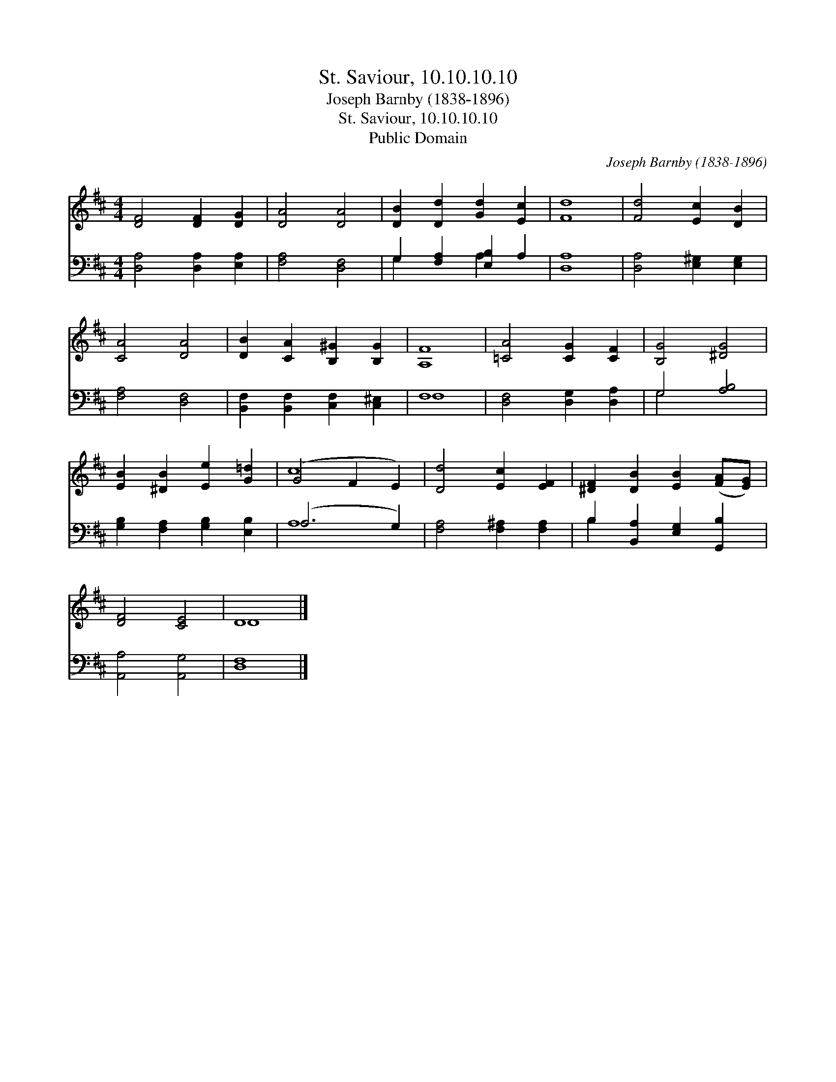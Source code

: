 X:1
T:St. Saviour, 10.10.10.10
T:Joseph Barnby (1838-1896)
T:St. Saviour, 10.10.10.10
T:Public Domain
C:Joseph Barnby (1838-1896)
Z:Public Domain
%%score ( 1 2 ) ( 3 4 )
L:1/8
M:4/4
K:D
V:1 treble 
V:2 treble 
V:3 bass 
V:4 bass 
V:1
 [DF]4 [DF]2 [DG]2 | [DA]4 [DA]4 | [DB]2 [Dd]2 [Gd]2 [Ec]2 | [Fd]8 | [Fd]4 [Ec]2 [DB]2 | %5
 [CA]4 [DA]4 | [DB]2 [CA]2 [B,^G]2 [B,G]2 | [A,F]8 | [=CA]4 [CG]2 [CF]2 | [B,G]4 [^DG]4 | %10
 [EB]2 [^DB]2 [Ee]2 [G=d]2 | (G4 F2 E2) | [Dd]4 [Ec]2 [EF]2 | [^DF]2 [DB]2 [EB]2 ([FA][EG]) | %14
 [DF]4 [CE]4 | D8 |] %16
V:2
 x8 | x8 | x8 | x8 | x8 | x8 | x8 | x8 | x8 | x8 | x8 | c8 | x8 | x8 | x8 | D8 |] %16
V:3
 [D,A,]4 [D,A,]2 [E,A,]2 | [F,A,]4 [D,F,]4 | G,2 [F,A,]2 [E,B,]2 A,2 | [D,A,]8 | %4
 [D,A,]4 [E,^G,]2 [E,G,]2 | [F,A,]4 [D,F,]4 | [B,,F,]2 [B,,F,]2 [C,F,]2 [C,^E,]2 | F,8 | %8
 [D,F,]4 [D,G,]2 [D,A,]2 | G,4 [A,B,]4 | [G,B,]2 [F,A,]2 [G,B,]2 [E,B,]2 | (A,6 G,2) | %12
 [F,A,]4 [F,^A,]2 [F,A,]2 | B,2 [B,,A,]2 [E,G,]2 [G,,B,]2 | [A,,A,]4 [A,,G,]4 | [D,F,]8 |] %16
V:4
 x8 | x8 | G,2 x2 A,2 x2 | x8 | x8 | x8 | x8 | F,8 | x8 | G,4 x4 | x8 | A,8 | x8 | B,2 x6 | x8 | %15
 x8 |] %16

